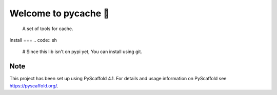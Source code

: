 ===============================
Welcome to pycache 👋
===============================

    A set of tools for cache.

Install
===
.. code:: sh
     
     # Since this lib isn't on pypi yet, You can install using git.

.. _pyscaffold-notes:

Note
====

This project has been set up using PyScaffold 4.1. For details and usage
information on PyScaffold see https://pyscaffold.org/.
